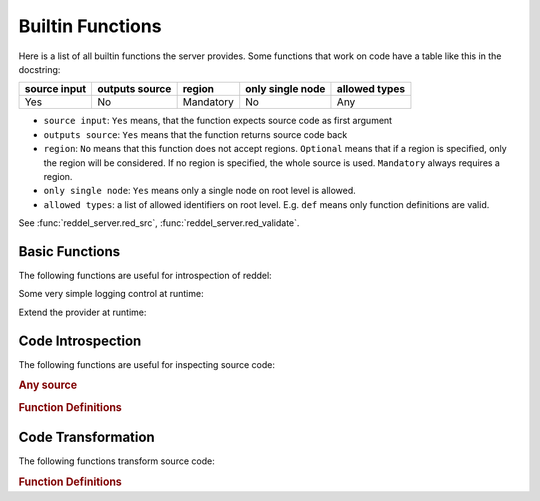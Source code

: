 =================
Builtin Functions
=================

Here is a list of all builtin functions the server provides.
Some functions that work on code have a table like this in the docstring:

.. table::

    +--------------+----------------+-----------+------------------+---------------+
    | source input | outputs source | region    | only single node | allowed types |
    +==============+================+===========+==================+===============+
    | Yes          | No             | Mandatory | No               | Any           |
    +--------------+----------------+-----------+------------------+---------------+

- ``source input``: ``Yes`` means, that the function expects source code as first argument
- ``outputs source``: ``Yes``  means that the function returns source code back
- ``region``: ``No`` means that this function does not accept regions. ``Optional`` means that
  if a region is specified, only the region will be considered. If no region is specified, the whole
  source is used. ``Mandatory`` always requires a region.
- ``only single node``: ``Yes`` means only a single node on root level is allowed.
- ``allowed types``: a list of allowed identifiers on root level. E.g. ``def`` means only function
  definitions are valid.

See :func:`reddel_server.red_src`, :func:`reddel_server.red_validate`.

Basic Functions
===============

The following functions are useful for introspection of reddel:

.. automethod:: reddel_server.ProviderBase.list_methods
   :noindex:
.. automethod:: reddel_server.ProviderBase.help
   :noindex:
.. automethod:: reddel_server.ProviderBase.echo
   :noindex:
.. automethod:: reddel_server.ProviderBase.reddel_version
   :noindex:

Some very simple logging control at runtime:

.. automethod:: reddel_server.Server.set_logging_level
   :noindex:

Extend the provider at runtime:

.. automethod:: reddel_server.ChainedProvider.add_provider
   :noindex:

Code Introspection
==================

The following functions are useful for inspecting source code:

.. rubric:: Any source

.. automethod:: reddel_server.RedBaronProvider.analyze
   :noindex:
.. automethod:: reddel_server.RedBaronProvider.get_parents
   :noindex:

.. rubric:: Function Definitions

.. automethod:: reddel_server.RedBaronProvider.get_args
   :noindex:

Code Transformation
===================

The following functions transform source code:

.. rubric:: Function Definitions

.. automethod:: reddel_server.RedBaronProvider.rename_arg
   :noindex:
.. automethod:: reddel_server.RedBaronProvider.add_arg
   :noindex:
